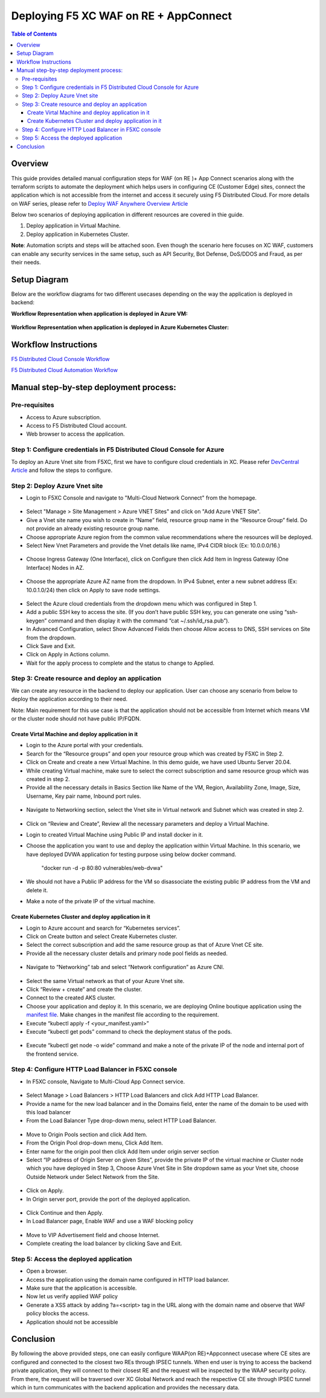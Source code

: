 Deploying F5 XC WAF on RE + AppConnect
--------------

.. contents:: Table of Contents

Overview
#########
This guide provides detailed manual configuration steps for WAF (on RE )+ App Connect scenarios along with the terraform scripts to automate the deployment which helps users in configuring CE (Customer Edge) sites, connect the application which is not accessible from the internet and access it securely using F5 Distributed Cloud. For more details on WAF series, please refer to  `Deploy WAF Anywhere Overview Article <https://community.f5.com/t5/technical-articles/deploy-waap-anywhere-with-f5-distributed-cloud/ta-p/313079>`_

Below two scenarios of deploying application in different resources are covered in thie guide.

1. Deploy application in Virtual Machine.

2. Deploy application in Kubernetes Cluster.

**Note**: Automation scripts and steps will be attached soon. Even though the scenario here focuses on XC WAF, customers can enable any security services in the same setup, such as API Security, Bot Defense, DoS/DDOS and Fraud, as per their needs.

Setup Diagram
#############
Below are the workflow diagrams for two different usecases depending on the way the application is deployed in backend:

**Workflow Representation when application is deployed in Azure VM:**

.. figure:: assets/WAAP-on-RE-AppConnect-vm.png

**Workflow Representation when application is deployed in Azure Kubernetes Cluster:**

.. figure:: assets/WAAP-on-RE-AppConnect-K8s .png

Workflow Instructions
######################

`F5 Distributed Cloud Console Workflow <./xc-console-demo-guide.rst>`__

`F5 Distributed Cloud Automation Workflow <./automation-demo-guide.rst>`__

Manual step-by-step deployment process:
##############################################

Pre-requisites
==============

- Access to Azure subscription. 
- Access to F5 Distributed Cloud account.
- Web browser to access the application.

Step 1: Configure credentials in F5 Distributed Cloud Console for Azure
=======================================================================
To deploy an Azure Vnet site from F5XC, first we have to configure cloud credentials in XC. Please refer `DevCentral Article <https://community.f5.com/t5/technical-articles/creating-a-credential-in-f5-distributed-cloud-for-azure/ta-p/298316>`_ and follow the steps to configure. 

Step 2: Deploy Azure Vnet site 
==============================

* Login to F5XC Console and navigate to "Multi-Cloud Network Connect" from the homepage. 

.. figure:: assets/XC_home.JPG

* Select "Manage > Site Management > Azure VNET Sites" and click on "Add Azure VNET Site". 

* Give a Vnet site name you wish to create in “Name” field, resource group name in the “Resource Group” field. Do not provide an already existing resource group name. 

* Choose appropriate Azure region from the common value recommendations where the resources will be deployed. 

* Select New Vnet Parameters and provide the Vnet details like name, IPv4 CIDR block (Ex: 10.0.0.0/16.)

.. figure:: assets/vnet_details_latest.JPG

* Choose Ingress Gateway (One Interface), click on Configure then click Add Item in Ingress Gateway (One Interface) Nodes in AZ. 

.. figure:: assets/ingress_add_latest.JPG

* Choose the appropriate Azure AZ name from the dropdown. In IPv4 Subnet, enter a new subnet address (Ex: 10.0.1.0/24) then click on Apply to save node settings. 

.. figure:: assets/ingress_cidr_latest.JPG

* Select the Azure cloud credentials from the dropdown menu which was configured in Step 1. 

* Add a public SSH key to access the site. (If you don’t have public SSH key, you can generate one using “ssh-keygen” command and then display it with the command “cat ~/.ssh/id_rsa.pub”). 

* In Advanced Configuration, select Show Advanced Fields then choose Allow access to DNS, SSH services on Site from the dropdown. 

* Click Save and Exit. 

* Click on Apply in Actions column. 

* Wait for the apply process to complete and the status to change to Applied. 

Step 3: Create resource and deploy an application 
=================================================
We can create any resource in the backend to deploy our application. User can choose any scenario from below to deploy the application according to their need.

Note: Main requirement for this use case is that the application should not be accessible from Internet which means VM or the cluster node should not have public IP/FQDN. 


Create Virtal Machine and deploy application in it
***************************************************

* Login to the Azure portal with your credentials. 

* Search for the “Resource groups” and open your resource group which was created by F5XC in Step 2.  

* Click on Create and create a new Virtual Machine. In this demo guide, we have used Ubuntu Server 20.04. 

* While creating Virtual machine, make sure to select the correct subscription and same resource group which was created in step 2. 

* Provide all the necessary details in Basics Section like Name of the VM, Region, Availability Zone, Image, Size, Username, Key pair name, Inbound port rules.  

.. figure:: assets/vm_create_latest.JPG

* Navigate to Networking section, select the Vnet site in Virtual network and Subnet which was created in step 2. 

.. figure:: assets/VM_network_latest.JPG

* Click on “Review and Create”, Review all the necessary parameters and deploy a Virtual Machine.   

* Login to created Virtual Machine using Public IP and install docker in it.

* Choose the application you want to use and deploy the application within Virtual Machine. In this scenario, we have deployed DVWA application for testing purpose using below docker command. 

   "docker run -d -p 80:80 vulnerables/web-dvwa"

* We should not have a Public IP address for the VM so disassociate the existing public IP address from the VM and delete it. 

* Make a note of the private IP of the virtual machine. 

Create Kubernetes Cluster and deploy application in it
******************************************************

* Login to Azure account and search for “Kubernetes services”.

* Click on Create button and select Create Kubernetes cluster.

* Select the correct subscription and add the same resource group as that of Azure Vnet CE site.

* Provide all the necessary cluster details and primary node pool fields as needed.

.. figure:: assets/k8s_create_latest.JPG

* Navigate to “Networking” tab and select “Network configuration” as Azure CNI.

.. figure:: assets/k8s_network_latest.JPG

* Select the same Virtual network as that of your Azure Vnet site.

* Click “Review + create” and create the cluster.

* Connect to the created AKS cluster.  

* Choose your application and deploy it. In this scenario, we are deploying Online boutique application using the `manifest file <https://github.com/GoogleCloudPlatform/microservices-demo/blob/main/release/kubernetes-manifests.yaml>`_. Make changes in the manifest file according to the requirement.

* Execute “kubectl apply -f <your_manifest.yaml>”

* Execute “kubectl get pods” command to check the deployment status of the pods.

.. figure:: assets/pod_details.JPG

* Execute “kubectl get node -o wide” command and make a note of the private IP of the node and internal port of the frontend service.

.. figure:: assets/service_details.JPG

Step 4: Configure HTTP Load Balancer in F5XC console 
====================================================

* In F5XC console, Navigate to Multi-Cloud App Connect service. 

.. figure:: assets/XC_home_latest.JPG

* Select Manage > Load Balancers > HTTP Load Balancers and click Add HTTP Load Balancer. 

* Provide a name for the new load balancer and in the Domains field, enter the name of the domain to be used with this load balancer 

* From the Load Balancer Type drop-down menu, select HTTP Load Balancer. 

.. figure:: assets/LB_latest.JPG

* Move to Origin Pools section and click Add Item. 

* From the Origin Pool drop-down menu, Click Add Item. 

* Enter name for the origin pool then click Add Item under origin server section 

* Select “IP address of Origin Server on given Sites”, provide the private IP of the virtual machine or Cluster node which you have deployed in Step 3, Choose Azure Vnet Site in Site dropdown same as your Vnet site, choose Outside Network under Select Network from the Site.

.. figure:: assets/op_details_latest.JPG

* Click on Apply. 

* In Origin server port, provide the port of the deployed application. 

.. figure:: assets/OP_port.JPG

* Click Continue and then Apply. 

* In Load Balancer page, Enable WAF and use a WAF blocking policy

.. figure:: assets/WAF_latest.JPG

* Move to VIP Advertisement field and choose Internet. 

* Complete creating the load balancer by clicking Save and Exit. 

Step 5: Access the deployed application 
=======================================
* Open a browser. 

* Access the application using the domain name configured in HTTP load balancer. 

* Make sure that the application is accessible.

* Now let us verify applied WAF policy

* Generate a XSS attack by adding ?a=<script> tag in the URL along with the domain name and observe that WAF policy blocks the access.

* Application should not be accessible

Conclusion
##########
By following the above provided steps, one can easily configure WAAP(on RE)+Appconnect usecase where CE sites are configured and connected to the closest two REs through IPSEC tunnels. When end user is trying to access the backend private application, they will connect to their closest RE and the request will be inspected by the WAAP security policy. From there, the request will be traversed over XC Global Network and reach the respective CE site through IPSEC tunnel which in turn communicates with the backend application and provides the necessary data.

